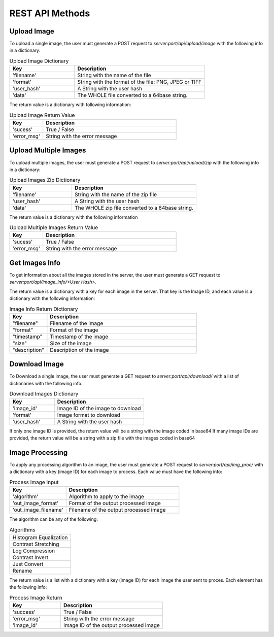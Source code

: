 REST API Methods
====================


Upload Image
------------

To upload a single image, the user must generate a POST request to *server:port/api/upload/image* with the following info in a dictionary:

.. list-table:: Upload Image Dictionary
   :widths: 20 40
   :header-rows: 1

   * - Key
     - Description
   * - 'filename'
     - String with the name of the file
   * - 'format'
     - String with the format of the file: PNG, JPEG or TIFF
   * - 'user_hash'
     - A String with the user hash
   * - 'data'
     - The WHOLE file converted to a 64base string.

The return value is a dictionary with following information:

.. list-table:: Upload Image Return Value
   :widths: 10 40
   :header-rows: 1

   * - Key
     - Description
   * - 'sucess'
     - True / False
   * - 'error_msg'
     - String with the error message


Upload Multiple Images
------------------------

To upload multiple images, the user must generate a POST request to *server:port/api/upload/zip* with the following info in a dictionary:

.. list-table:: Upload Images Zip Dictionary
   :widths: 20 40
   :header-rows: 1

   * - Key
     - Description
   * - 'filename'
     - String with the name of the zip file
   * - 'user_hash'
     - A String with the user hash
   * - 'data'
     - The WHOLE zip file converted to a 64base string.

The return value is a dictionary with the following information

.. list-table:: Upload Multiple Images Return Value
   :widths: 10 40
   :header-rows: 1

   * - Key
     - Description
   * - 'sucess'
     - True / False
   * - 'error_msg'
     - String with the error message


Get Images Info
---------------
To get information about all the images stored in the server, the user must generate a GET request to *server:port/api/image_info/<User Hash>*.

The return value is a dictionary with a key for each image in the server. That key is the Image ID, and each value is a dictionary with the following information:

.. list-table:: Image Info Return Dictionary
   :widths: 10 40
   :header-rows: 1

   * - Key
     - Description
   * - "filename"
     - Filename of the image
   * - "format"
     - Format of the image
   * - "timestamp"
     - Timestamp of the image
   * - "size"
     - Size of the image
   * - "description"
     - Description of the image


Download Image
----------------

To Download a single image, the user must generate a GET request to *server:port/api/download/* with a list of dictionaries with the following info:

.. list-table:: Download Images Dictionary
   :widths: 20 40
   :header-rows: 1

   * - Key
     - Description
   * - 'image_id'
     - Image ID of the image to download
   * - 'format'
     - Image format to download
   * - 'user_hash'
     - A String with the user hash

If only one image ID is provided, the return value will be a string with the image coded in base64
If many image IDs are provided, the return value will be a string with a zip file with the images coded in base64

.. list-table:: Downlaod Image Return Value
   :widths: 10 40
   :header-rows: 1
   * - Key
     - Description
   * - 'sucess'
     - True / False
   * - 'error_msg'
     - String with the error message
   * - 'data'
     -  The WHOLE file converted to a 64base string.


Image Processing
------------------------

To apply any processing algorithm to an image, the user must generate a POST request to *server:port/api/img_proc/* with a dictionary with a key (image ID) for each image to process. Each value must have the following info:

.. list-table:: Process Image Input
   :widths: 20 40
   :header-rows: 1

   * - Key
     - Description
   * - 'algorithm'
     - Algorithm to apply to the image
   * - 'out_image_format'
     - Format of the output processed image
   * - 'out_image_filename'
     - Filename of the output processed image

The algorithm can be any of the following:

.. list-table:: Algorithms

   * - Histogram Equalization
   * - Contrast Stretching
   * - Log Compression
   * - Contrast Invert
   * - Just Convert
   * - Rename

The return value is a list with a dictionary with a key (image ID) for each image the user sent to proces. Each element has the following info:

.. list-table:: Process Image Return
   :widths: 20 40
   :header-rows: 1

   * - Key
     - Description
   * - 'success'
     - True / False
   * - 'error_msg'
     - String with the error message
   * - 'image_id'
     - Image ID of the output processed image
